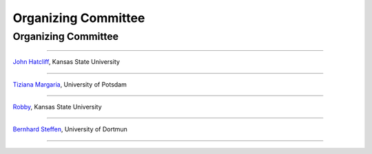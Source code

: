 Organizing Committee
####################

Organizing Committee
********************

----

`John Hatcliff <http://people.cis.ksu.edu/~hatcliff>`__, Kansas State University

----

`Tiziana Margaria <http://www.cs.uni-potsdam.de/sse/>`__, University of Potsdam

----

`Robby <http://people.cis.ksu.edu/~robby>`__, Kansas State University

----

`Bernhard Steffen <http://ls5-www.cs.tu-dortmund.de/cms/de/mitarbeiter/prof/Bernhard_Steffen.html>`__, University of Dortmun

----

